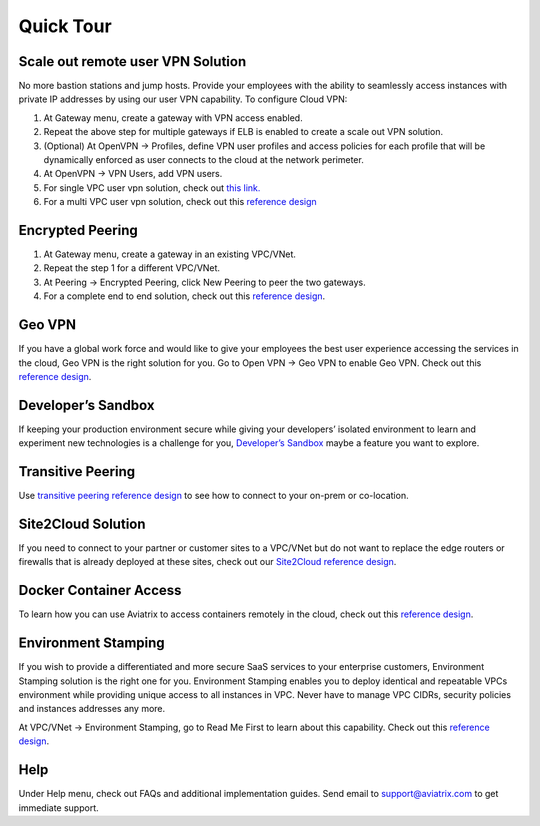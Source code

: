 .. meta::
   :description: Quick Tour
   :keywords: Aviatrix Quick Tour, Aviatrix, remote user VPN, AWS user VPN, OpenVPN, SSL VPN


Quick Tour
===========

Scale out remote user VPN Solution
""""""""""""""""""""""""""""""""""

No more bastion stations and jump hosts. Provide your employees with the
ability to seamlessly access instances with private IP addresses by
using our user VPN capability. To configure Cloud VPN:

1. At Gateway menu, create a gateway with VPN access enabled.

2. Repeat the above step for multiple gateways if ELB is
   enabled to create a scale out VPN solution.

3. (Optional) At OpenVPN -> Profiles, define VPN user profiles and
   access policies for each profile that will be dynamically enforced as
   user connects to the cloud at the network perimeter.

4. At OpenVPN -> VPN Users, add VPN users.

5. For single VPC user vpn solution, check out `this link. <http://docs.aviatrix.com/HowTos/uservpn.html>`__

6. For a multi VPC user vpn solution, check out this `reference
   design <http://docs.aviatrix.com/HowTos/Cloud_Networking_Ref_Des.html>`__

Encrypted Peering
""""""""""""""""""

1. At Gateway menu, create a gateway in an
   existing VPC/VNet.

2. Repeat the step 1 for a different VPC/VNet.

3. At Peering -> Encrypted Peering, click New Peering to peer the two
   gateways.

4. For a complete end to end solution, check out this `reference
   design <http://docs.aviatrix.com/HowTos/Cloud_Networking_Ref_Des.html>`__.

Geo VPN
""""""""

If you have a global work force and would like to give your employees
the best user experience accessing the services in the cloud, Geo VPN is
the right solution for you. Go to Open VPN -> Geo VPN to enable Geo VPN.
Check out this `reference
design <https://s3-us-west-2.amazonaws.com/aviatrix-download/Cloud-Controller/Geo+VPN+Reference+Design.pdf>`__.

Developer’s Sandbox
"""""""""""""""""""

If keeping your production environment secure while giving your
developers’ isolated environment to learn and experiment new
technologies is a challenge for you, `Developer’s
Sandbox <https://s3-us-west-2.amazonaws.com/aviatrix-download/Cloud-Controller/developer%27s+sandbox.pdf>`__
maybe a feature you want to explore.

Transitive Peering
""""""""""""""""""""

Use `transitive peering reference
design <https://s3-us-west-2.amazonaws.com/aviatrix-download/Cloud-Controller/Transitive+Peering.pdf>`__
to see how to connect to your on-prem or co-location.

Site2Cloud Solution
""""""""""""""""""""

If you need to connect to your partner or customer sites to a VPC/VNet
but do not want to replace the edge routers or firewalls that is already
deployed at these sites, check out our `Site2Cloud reference
design <https://s3-us-west-2.amazonaws.com/aviatrix-download/Cloud-Controller/site2cloud+Solution+reference+design.pdf>`__.

Docker Container Access
"""""""""""""""""""""""""""""""""

To learn how you can use Aviatrix to access containers remotely in the
cloud, check out this `reference
design <https://s3-us-west-2.amazonaws.com/aviatrix-download/Cloud-Controller/Container+Access+Reference+Design.pdf>`__.

Environment Stamping
""""""""""""""""""""""

If you wish to provide a differentiated and more secure SaaS services to
your enterprise customers, Environment Stamping solution is the right
one for you. Environment Stamping enables you to deploy identical and
repeatable VPCs environment while providing unique access to all
instances in VPC. Never have to manage VPC CIDRs, security policies and
instances addresses any more.

At VPC/VNet -> Environment Stamping, go to Read Me First to learn about
this capability. Check out this `reference
design <https://s3-us-west-2.amazonaws.com/aviatrix-download/Cloud-Controller/environment+stamping+reference+design.pdf>`__.

Help
"""""

Under Help menu, check out FAQs and additional implementation guides. Send
email to support@aviatrix.com to get immediate support.

.. disqus::
